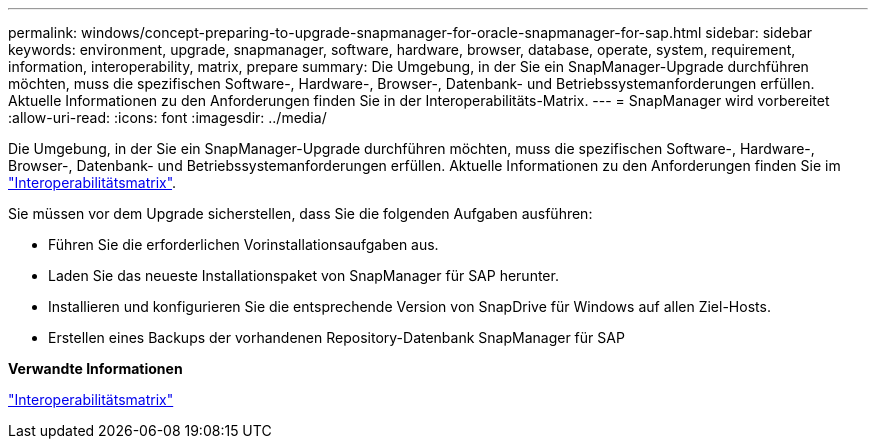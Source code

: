 ---
permalink: windows/concept-preparing-to-upgrade-snapmanager-for-oracle-snapmanager-for-sap.html 
sidebar: sidebar 
keywords: environment, upgrade, snapmanager, software, hardware, browser, database, operate, system, requirement, information, interoperability, matrix, prepare 
summary: Die Umgebung, in der Sie ein SnapManager-Upgrade durchführen möchten, muss die spezifischen Software-, Hardware-, Browser-, Datenbank- und Betriebssystemanforderungen erfüllen. Aktuelle Informationen zu den Anforderungen finden Sie in der Interoperabilitäts-Matrix. 
---
= SnapManager wird vorbereitet
:allow-uri-read: 
:icons: font
:imagesdir: ../media/


[role="lead"]
Die Umgebung, in der Sie ein SnapManager-Upgrade durchführen möchten, muss die spezifischen Software-, Hardware-, Browser-, Datenbank- und Betriebssystemanforderungen erfüllen. Aktuelle Informationen zu den Anforderungen finden Sie im http://support.netapp.com/NOW/products/interoperability/["Interoperabilitätsmatrix"^].

Sie müssen vor dem Upgrade sicherstellen, dass Sie die folgenden Aufgaben ausführen:

* Führen Sie die erforderlichen Vorinstallationsaufgaben aus.
* Laden Sie das neueste Installationspaket von SnapManager für SAP herunter.
* Installieren und konfigurieren Sie die entsprechende Version von SnapDrive für Windows auf allen Ziel-Hosts.
* Erstellen eines Backups der vorhandenen Repository-Datenbank SnapManager für SAP


*Verwandte Informationen*

http://support.netapp.com/NOW/products/interoperability/["Interoperabilitätsmatrix"^]
